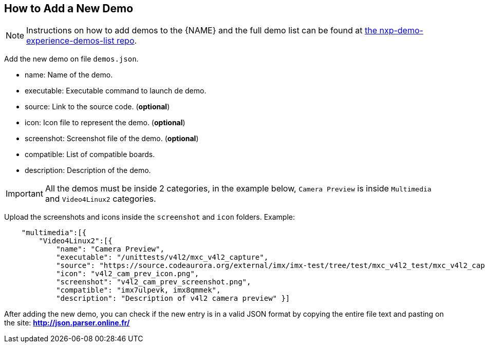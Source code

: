 ////
  Copyright NXP 2019
  Author: Marco Franchi <marco.franchi@nxp.com>
////

[[add_new_demo]]
== How to Add a New Demo

[NOTE%autofit]
====
Instructions on how to add demos to the {NAME} and the full demo list can be found at https://source.codeaurora.org/external/imxsupport/nxp-demo-experience-demos-list[the nxp-demo-experience-demos-list repo].
====

Add the new demo on file `demos.json`.

* name: Name of the demo.
* executable: Executable command to launch de demo.
* source: Link to the source code. (**optional**)
* icon: Icon file to represent the demo. (**optional**)
* screenshot: Screenshot file of the demo. (**optional**)
* compatible: List of compatible boards.
* description: Description of the demo.

[IMPORTANT]
All the demos must be inside 2 categories, in the example below, `Camera Preview` is inside `Multimedia` and `Video4Linux2` categories.

Upload the screenshots and icons inside the `screenshot` and `icon` folders.
Example:
[source, console]
    "multimedia":[{
        "Video4Linux2":[{
            "name": "Camera Preview",
            "executable": "/unittests/v4l2/mxc_v4l2_capture",
            "source": "https://source.codeaurora.org/external/imx/imx-test/tree/test/mxc_v4l2_test/mxc_v4l2_capture.c?h=imx_4.14.98_2.0.0_ga",
            "icon": "v4l2_cam_prev_icon.png",
            "screenshot": "v4l2_cam_prev_screenshot.png",
            "compatible": "imx7ulpevk, imx8qmmek",
            "description": "Description of v4l2 camera preview" }]

After adding the new demo, you can check if the new entry is in a valid JSON format by copying the entire file text and pasting on the site: **http://json.parser.online.fr/**

<<<
